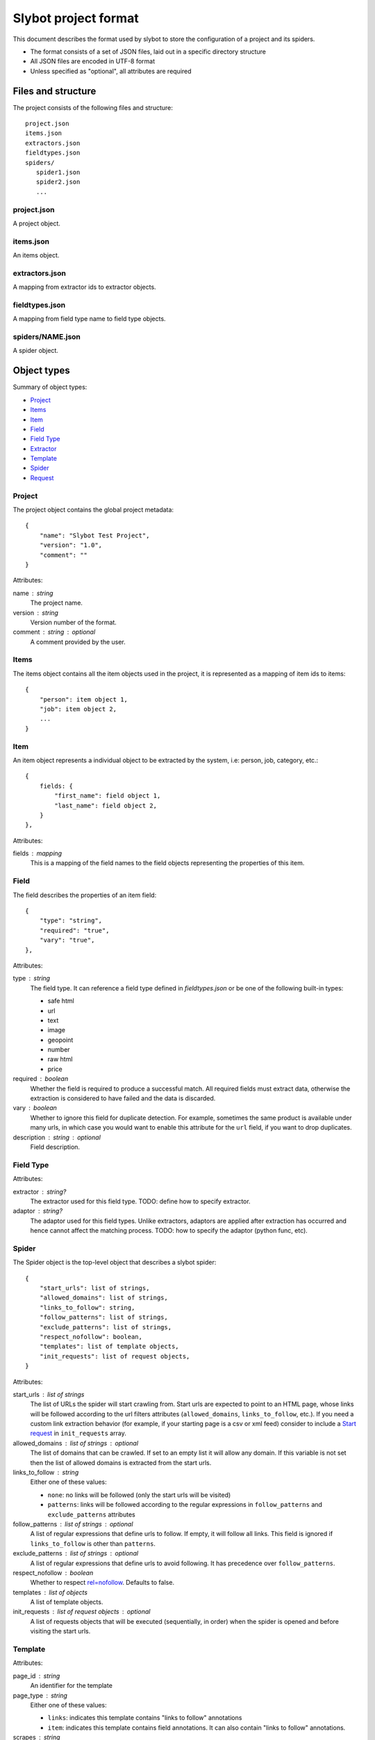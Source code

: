=====================
Slybot project format
=====================

This document describes the format used by slybot to store the configuration of
a project and its spiders.

* The format consists of a set of JSON files, laid out in a specific directory
  structure
* All JSON files are encoded in UTF-8 format
* Unless specified as "optional", all attributes are required

Files and structure
===================

The project consists of the following files and structure::

    project.json
    items.json
    extractors.json
    fieldtypes.json
    spiders/
       spider1.json
       spider2.json
       ...

project.json
------------

A project object.

items.json
----------

An items object.

extractors.json
---------------

A mapping from extractor ids to extractor objects.

fieldtypes.json
---------------

A mapping from field type name to field type objects.

spiders/NAME.json
-----------------

A spider object.

Object types
============

Summary of object types:

* `Project`_
* `Items`_
* `Item`_
* `Field`_
* `Field Type`_
* `Extractor`_
* `Template`_
* `Spider`_
* `Request`_

Project
-------

The project object contains the global project metadata::

	{
	    "name": "Slybot Test Project",
	    "version": "1.0",
	    "comment": ""
	}

Attributes:

name : string
  The project name.

version : string
  Version number of the format.
  
comment : string : optional
  A comment provided by the user.

Items
-----

The items object contains all the item objects used in the project, it is
represented as a mapping of item ids to items::

    {
        "person": item object 1,
        "job": item object 2,
        ...
    }

Item
----

An item object represents a individual object to be extracted by the
system, i.e: person, job, category, etc.::

    {
        fields: {
            "first_name": field object 1,
            "last_name": field object 2,
        }
    },

Attributes:

fields : mapping
  This is a mapping of the field names to the field objects representing
  the properties of this item.

Field
-----

The field describes the properties of an item field::

    {
        "type": "string",
        "required": "true",
        "vary": "true",
    },

Attributes:

type : string
  The field type. It can reference a field type defined in `fieldtypes.json`
  or be one of the following built-in types:

  * safe html
  * url
  * text
  * image
  * geopoint
  * number
  * raw html
  * price

required : boolean
  Whether the field is required to produce a successful match. All required
  fields must extract data, otherwise the extraction is considered to have
  failed and the data is discarded.

vary : boolean
  Whether to ignore this field for duplicate detection. For example, sometimes
  the same product is available under many urls, in which case you would want
  to enable this attribute for the ``url`` field, if you want to drop
  duplicates.

description : string : optional
  Field description.

Field Type
----------

Attributes:

extractor : string?
  The extractor used for this field type. TODO: define how to specify extractor.

adaptor : string?
  The adaptor used for this field types. Unlike extractors, adaptors are applied after extraction has occurred and hence cannot affect the matching process. TODO: how to specify the adaptor (python func, etc).

Spider
------

The Spider object is the top-level object that describes a slybot spider::

    {
        "start_urls": list of strings,
        "allowed_domains": list of strings,
        "links_to_follow": string,
        "follow_patterns": list of strings,
        "exclude_patterns": list of strings,
        "respect_nofollow": boolean,
        "templates": list of template objects,
        "init_requests": list of request objects,
    }

Attributes:

start_urls : list of strings
  The list of URLs the spider will start crawling from. Start urls are expected to point to an HTML page, whose links will be followed according to the url filters
  attributes (``allowed_domains``, ``links_to_follow``, etc.). If you need a custom link extraction behavior (for example, if your starting page is a csv or xml feed)
  consider to include a `Start request`_ in ``init_requests`` array.

allowed_domains : list of strings : optional
  The list of domains that can be crawled. If set to an empty list it will allow any domain. If this variable is not set then the list of allowed domains is extracted from the start urls.

links_to_follow : string
  Either one of these values:
  
  * ``none``: no links will be followed (only the start urls will be visited)
  * ``patterns``: links will be followed according to the regular expressions in ``follow_patterns`` and ``exclude_patterns`` attributes

follow_patterns : list of strings : optional
  A list of regular expressions that define urls to follow. If empty, it will follow all links. This field is ignored if ``links_to_follow`` is other than ``patterns``.

exclude_patterns : list of strings : optional
  A list of regular expressions that define urls to avoid following. It has
  precedence over ``follow_patterns``.

respect_nofollow : boolean
  Whether to respect `rel=nofollow`_. Defaults to false.
  
templates : list of objects
  A list of template objects.

init_requests : list of request objects : optional
  A list of requests objects that will be executed (sequentially, in order)
  when the spider is opened and before visiting the start urls.

Template
--------

Attributes:

page_id : string
  An identifier for the template

page_type : string
  Either one of these values:

  * ``links``: indicates this template contains "links to follow" annotations
  * ``item``: indicates this template contains field annotations. It can also contain "links to follow" annotations.

scrapes : string
  The name of the item this template annotates. It must be defined in `items.json`.

extractors : mapping
  A mapping from field names to extractor ids (which must be defined in `extractors.json`)

url : string
  The URL of the page from which the template was generated from.

annotated_body : string
  The annotated body.

original_body : string
  The original body (without annotations).

Extractor
---------

Attributes:

type_extractor : string : optional
  If defined, it will override the default extractor for the field. For allowed
  values, see the ``type`` attribute in `Field object`.

regular_expression : string : optional
  A regular expression that will be applied to the extracted data, to refine
  its result. It will be applied after the base extractor (either defined in
  the field type or through the ``type_extractor`` attribute).

  The regex must extract at least one group (parenthesis enclosed part), in
  order to be considered a match. The groups matched will be concatenated for
  generating the final result.

Examples
========

This is a complete example of an items.json file::

	{
		"person": {
		    "fields": {
			    "first_name": {
				    "required": "true", 
				    "type": "string", 
				    "vary": "true"
				}, 
			    "last_name": {
				    "required": "true", 
				    "type": "string", 
				    "vary": "true"
				}
		    }
		},
		"job": {
		    "fields": {
			    "company": {
				    "required": "true", 
				    "type": "string", 
				    "vary": "true"
				}, 
			    "position": {
				    "required": "true", 
				    "type": "string", 
				    "vary": "true"
				}
		    }
		}
	}

Request
=======

A request object represents a request that will be made by slybot::

    {
        "type": string,
        # ... type-specific arguments ...
    }

Attributes:

type : string
  The type of the request. This is the only attribute that is present in all request types.

Other attributes are available depending on the request type.

Start request
-------------

Used to represent a plain start url::

    {
        "type": "start",
        "url": string,
        "link_extractor": link extractor object,
    }

Attributes:

type : string
    The type of request, which for start requests must be ``start``.

url: string
    The start page URL.

link_extractor : link extractor : optional
  Allow to associate a link extractor object to the request, in order to be applied to its response. If given, the request callback will be constructed using the
  specified link extractor in order to extract links. If not given, the assigned callback will be the spider ``parse`` method, so request will work as if it were a
  single url inside `Spider`_ ``start_urls``.

Login request
-------------

Used to represent a request to perform login::

    {
        "type": "login",
        "loginurl": string,
        "username": string,
        "password": string,
    }


Attributes:

type : string
  The type of request, which for login requests must be ``login``.

loginurl : string
  The login page URL. This is the page containing the login form, not the URL
  where the form data is POSTed.

username : string
  The login username.

password : string
  The login password.

Generic form request
--------------------

Used to represent a request to a generic form::

    {
        "type": "form",
        "form_url": "http://www.mysite.com/search.php",
        "xpath" : "//form[@name=search_form]",
        "fields" : [
            {
                "xpath": "//*[@name=state]",
                "type": "iterate",
                "value": ".*",
            },
            {
                "xpath": "//*[@name=country]",
                "type": "constants",
                "value": ["US"]
            }
        ]
    }

Attributes:

type : string
  The type of request, which for generic form requests must be ``form``.

form_url : string
  The form page URL. This is the page containing the form, not the URL
  where the form data is POSTed.

xpath : string
  A xpath expression to access the form to be posted.

fields : list
  A list of fields to be posted with the form.
  
Generic Form Field
------------------

Used to represent a field in a generic form.

Attributes:

xpath : string
  A xpath expression to access the field to be posted.

type : string
  The type attribute defines how the field will be posted, it supports the following values:

    * "constants": Use a list of values defined in the value field.
    * "iterate": Use the option values defined in a select field. The value for this type is a regex expression used to match the options for the select. If empty it will use all the select options.
    * "inurl": Use a list of values obtained from the URL defined in the "value" attribute. The URL must point to a text file with a value per line.

name : string : optional
  If this field is set then it will be used as the option name sent to the server
  overriding the field name. This can be used to submit values for fields not
  present in the form (this is useful in some cases like when the data submitted
  is modified by javascript, i.e in aspx forms).

value : string : optional
  Define the value(s) to be submitted with this field. The sintax of this attribute depends of the field type (see above).
  This attribute supports the use of spider arguments, using the following sintax: {arg1}, this will use the value of the arg1.

Link Extractor
--------------

Defines a link extractor object. Except in the case of ``module`` type, all types configure a base link extractor class. But all link extractors must have
the same interface (see slybot.linkextractor.BaseLinkExtractor)

Attributes:

type : string
  Defines how to interpret the string in the 'value' attribute. Current supported values for this attribute are:

  * ``csv_column`` - value is an integer index indicating a column number. Link source is regarded as csv formatted ``scrapy.http.TextResponse``.
  * ``xpath`` - value is an xpath. Link source is regarded as a ``scrapy.http.XmlResponse``.
  * ``regex`` - value is a regular expression. Link source is regarded as a ``scrapy.http.TextResponse``.
  * ``module`` - value is a python module path. Link source is a ``scrapy.http.Response`` or subclass, depending on implementation requirements.
  * ``html`` - a shortcut for ``module`` type with value ``slybot.linkextractor.HtmlLinkExtractor``. The content of the value attribute is ignored. Source is a ``scrapely.htmlpage.HtmlPage`` object or a ``scrapy.http.HtmlResponse``.
  * ``rss`` - a shortcut for ``xpath`` type with value ``//item/link/text()``. The content of the value attribute is ignored.
  * ``sitemap`` - shortcut for ``xpath`` type with value ``//urlset/url/loc/text()`` and removed namespaces. The content of the value attribute is ignored.
  * ``atom`` - shortcut for ``xpath`` type with value ``//link/@href`` and removed namespaces. The content of the value attribute is ignored.

value : any
  The content is specific to the defined type.

Additional attributes can be given. They are passed as extra keyword argument for the link extractor class constructor. Check ``slybot.linkextractor`` module.

TODO
====

* should we combine everything into a single JSON file (like HAR format). It
  could still support excluding certain spiders.

* what about global project metadata, like name or application (and version)
  used to generate the project?

* cleanup built-in field types?

* Template object: change ``page_id`` attribute to ``id``, or ``template_id``?.
  Same for ``page_type``.

* Template page_type: why do we need both ``item`` and ``links``?. What happens
  if a field is required and not extracted, but there are links to follow?

* Template: ``scrapes`` should only be set if page_type=item?

* Extractor: ``type_extractor`` redundant?

* Extractor: refactor to support other extractor types (xpath, python, css) and
  integrate with field types.

* Field type: finish spec and integrate with extractors (after refactoring)

.. _rel=nofollow: http://en.wikipedia.org/wiki/Nofollow
